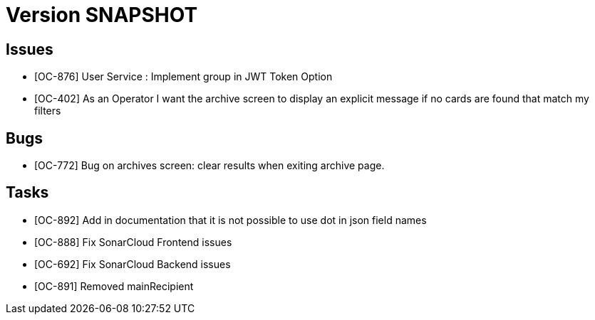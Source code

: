 // Copyright (c) 2020, RTE (http://www.rte-france.com)
//
// This Source Code Form is subject to the terms of the Mozilla Public
// License, v. 2.0. If a copy of the MPL was not distributed with this
// file, You can obtain one at http://mozilla.org/MPL/2.0/.

= Version SNAPSHOT

== Issues

* [OC-876] User Service : Implement group in JWT Token Option
* [OC-402] As an Operator I want the archive screen to display an explicit message if no cards are found that match my filters

== Bugs
* [OC-772] Bug on archives screen: clear results when exiting archive page.

== Tasks

* [OC-892] Add in documentation that it is not possible to use dot in json field names 
* [OC-888] Fix SonarCloud Frontend issues
* [OC-692] Fix SonarCloud Backend issues 
* [OC-891] Removed mainRecipient





